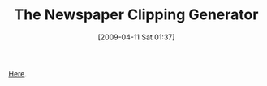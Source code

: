 #+POSTID: 2555
#+DATE: [2009-04-11 Sat 01:37]
#+OPTIONS: toc:nil num:nil todo:nil pri:nil tags:nil ^:nil TeX:nil
#+CATEGORY: Link
#+TAGS: Fun
#+TITLE: The Newspaper Clipping Generator

[[http://www.fodey.com/generators/newspaper/snippet.asp][Here]].



